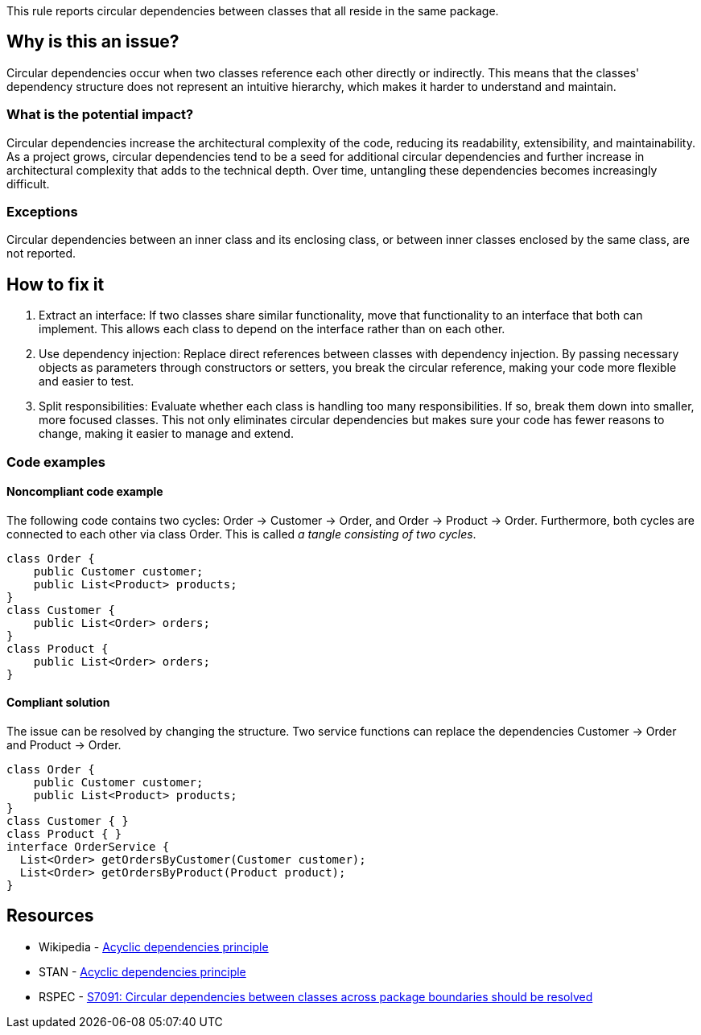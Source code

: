 This rule reports circular dependencies between classes that all reside in the same package.

== Why is this an issue?

Circular dependencies occur when two classes reference each other directly or indirectly.
This means that the classes' dependency structure does not represent an intuitive hierarchy, which makes it harder to understand and maintain.

=== What is the potential impact?

Circular dependencies increase the architectural complexity of the code, reducing its readability, extensibility, and maintainability.
As a project grows, circular dependencies tend to be a seed for additional circular dependencies and further increase in architectural complexity that adds to the technical depth.
Over time, untangling these dependencies becomes increasingly difficult.

=== Exceptions

Circular dependencies between an inner class and its enclosing class, or between inner classes enclosed by the same class, are not reported.

== How to fix it

1. Extract an interface: If two classes share similar functionality, move that functionality to an interface that both can implement. This allows each class to depend on the interface rather than on each other.

2. Use dependency injection: Replace direct references between classes with dependency injection. By passing necessary objects as parameters through constructors or setters, you break the circular reference, making your code more flexible and easier to test.

3. Split responsibilities: Evaluate whether each class is handling too many responsibilities. If so, break them down into smaller, more focused classes. This not only eliminates circular dependencies but makes sure your code has fewer reasons to change, making it easier to manage and extend.

=== Code examples

==== Noncompliant code example

The following code contains two cycles: Order &rarr; Customer &rarr; Order, and Order &rarr; Product &rarr; Order. Furthermore, both cycles are connected to each other via class Order. This is called _a tangle consisting of two cycles_.

[source,java,diff-id=1,diff-type=noncompliant]
----
class Order {
    public Customer customer;
    public List<Product> products;
}
class Customer {
    public List<Order> orders;
}
class Product {
    public List<Order> orders;
}
----

==== Compliant solution

The issue can be resolved by changing the structure. Two service functions can replace the dependencies Customer &rarr; Order and Product &rarr; Order.

[source,java,diff-id=1,diff-type=compliant]
----
class Order {
    public Customer customer;
    public List<Product> products;
}
class Customer { }
class Product { }
interface OrderService {
  List<Order> getOrdersByCustomer(Customer customer);
  List<Order> getOrdersByProduct(Product product);
}
----

== Resources

- Wikipedia - https://en.wikipedia.org/wiki/Acyclic_dependencies_principle[Acyclic dependencies principle]
- STAN - https://stan4j.com/advanced/adp/[Acyclic dependencies principle]
- RSPEC - https://sonarsource.github.io/rspec/#/rspec/S7091/java[S7091: Circular dependencies between classes across package boundaries should be resolved]
